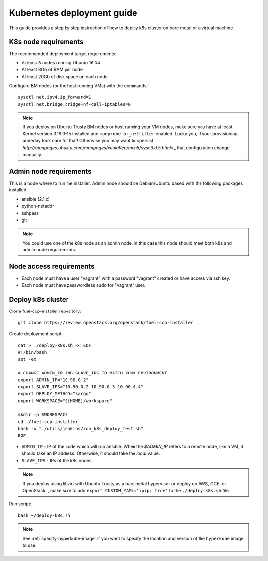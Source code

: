 ===========================
Kubernetes deployment guide
===========================

This guide provides a step by step instruction of how to deploy k8s cluster on
bare metal or a virtual machine.

K8s node requirements
=====================

The recommended deployment target requirements:

- At least 3 nodes running Ubuntu 16.04
- At least 8Gb of RAM per node
- At least 20Gb of disk space on each node.

Configure BM nodes (or the host running VMs) with the commands:
::

    sysctl net.ipv4.ip_forward=1
    sysctl net.bridge.bridge-nf-call-iptables=0

.. NOTE:: If you deploy on Ubuntu Trusty BM nodes or host running your VM
    nodes, make sure you have at least Kernel version 3.19.0-15 installed
    and ``modprobe br_netfilter`` enabled. Lucky you, if your provisioning
    underlay took care for that! Otherwise you may want to
    <persist `http://manpages.ubuntu.com/manpages/xenial/en/man5/sysctl.d.5.html`>_
    that configuration change manually.

Admin node requirements
=======================

This is a node where to run the installer. Admin node should be Debian/Ubuntu
based with the following packages installed:

* ansible (2.1.x)
* python-netaddr
* sshpass
* git

.. NOTE:: You could use one of the k8s node as an admin node. In this case this
          node should meet both k8s and admin node requirements.

Node access requirements
========================

- Each node must have a user "vagrant" with a password "vagrant" created or
  have access via ssh key.
- Each node must have passwordless sudo for "vagrant" user.

Deploy k8s cluster
==================

Clone fuel-ccp-installer repository:

::

    git clone https://review.openstack.org/openstack/fuel-ccp-installer

Create deployment script:

::

    cat > ./deploy-k8s.sh << EOF
    #!/bin/bash
    set -ex

    # CHANGE ADMIN_IP AND SLAVE_IPS TO MATCH YOUR ENVIRONMENT
    export ADMIN_IP="10.90.0.2"
    export SLAVE_IPS="10.90.0.2 10.90.0.3 10.90.0.4"
    export DEPLOY_METHOD="kargo"
    export WORKSPACE="${HOME}/workspace"

    mkdir -p $WORKSPACE
    cd ./fuel-ccp-installer
    bash -x "./utils/jenkins/run_k8s_deploy_test.sh"
    EOF

- ``ADMIN_IP`` - IP of the node which will run ansible. When the `$ADMIN_IP`
  refers to a remote node, like a VM, it should take an IP address.
  Otherwise, it should take the `local` value.
- ``SLAVE_IPS`` - IPs of the k8s nodes.

.. NOTE:: If you deploy using libvirt with Ubuntu Trusty as a bare metal
    hypervisor or deploy on AWS, GCE, or OpenStack, , make sure to add
    ``export CUSTOM_YAML='ipip: true'`` to the ``./deploy-k8s.sh`` file.

Run script:

::

    bash ~/deploy-k8s.sh

.. note::

   See :ref:`specify-hyperkube-image` if you want to specify the location
   and version of the ``hyperkube`` image to use.
